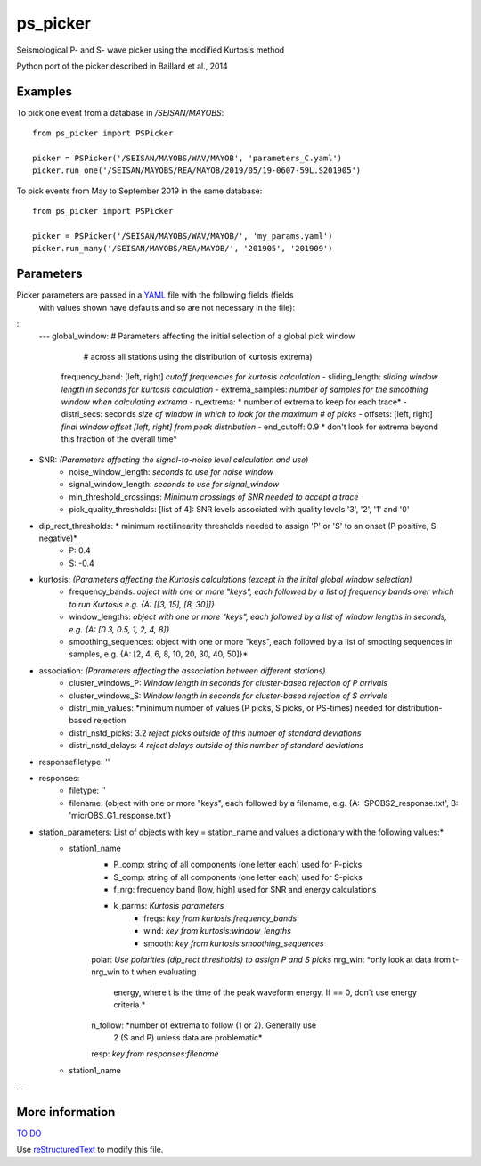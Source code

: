 ===================
ps_picker
===================

Seismological P- and S- wave picker using the modified Kurtosis method

Python port of the picker described in Baillard et al., 2014 

Examples
======================

To pick one event from a database in `/SEISAN/MAYOBS`:
::
  from ps_picker import PSPicker
  
  picker = PSPicker('/SEISAN/MAYOBS/WAV/MAYOB', 'parameters_C.yaml')
  picker.run_one('/SEISAN/MAYOBS/REA/MAYOB/2019/05/19-0607-59L.S201905')

To pick events from May to September 2019 in the same database:
::
  from ps_picker import PSPicker
  
  picker = PSPicker('/SEISAN/MAYOBS/WAV/MAYOB/', 'my_params.yaml')
  picker.run_many('/SEISAN/MAYOBS/REA/MAYOB/', '201905', '201909')

Parameters
======================
Picker parameters are passed in a YAML_ file with the following fields (fields
 with values shown have defaults and so are not necessary in the file):
::
  ---
  global_window: # Parameters affecting the initial selection of a global pick window
                 # across all stations using the distribution of kurtosis extrema)
      frequency_band: [left, right] *cutoff frequencies for kurtosis calculation*
      - sliding_length:  *sliding window length in seconds for kurtosis calculation*
      - extrema_samples: *number of samples for the smoothing window when calculating extrema*
      - n_extrema: * number of extrema to keep for each trace*
      - distri_secs: seconds *size of window in which to look for the maximum # of picks*
      - offsets: [left, right] *final window offset [left, right] from peak distribution*
      - end_cutoff: 0.9  * don't look for extrema beyond this fraction of the overall time*
- SNR: *(Parameters affecting the signal-to-noise level calculation and use)*
    - noise_window_length: *seconds to use for noise window*
    - signal_window_length: *seconds to use for signal_window*
    - min_threshold_crossings: *Minimum crossings of SNR needed to accept a trace*
    - pick_quality_thresholds: [list of 4]: SNR levels associated with quality levels '3', '2', '1' and '0'
- dip_rect_thresholds: * minimum rectilinearity thresholds needed to assign 'P' or 'S' to an onset (P positive, S negative)*
    - P: 0.4
    - S: -0.4
- kurtosis: *(Parameters affecting the Kurtosis calculations (except in the inital global window selection)*
    - frequency_bands: *object with one or more "keys", each followed by a list of frequency bands over which to run Kurtosis e.g. {A: [[3, 15], [8, 30]]}*
    - window_lengths: *object with one or more "keys", each followed by a list of window lengths in seconds, e.g. {A: [0.3, 0.5, 1, 2, 4, 8]}*
    - smoothing_sequences: object with one or more "keys", each followed by a list of smooting sequences in samples, e.g. {A: [2, 4, 6, 8, 10, 20, 30, 40, 50]}*
- association: *(Parameters affecting the association between different stations)*
    - cluster_windows_P: *Window length in seconds for cluster-based rejection of P arrivals*
    - cluster_windows_S: *Window length in seconds for cluster-based rejection of S arrivals*
    - distri_min_values: *minimum number of values (P picks, S picks, or PS-times) needed for distribution-based rejection
    - distri_nstd_picks: 3.2 *reject picks outside of this number of standard deviations*
    - distri_nstd_delays: 4 *reject delays outside of this number of standard deviations*
- responsefiletype: ''
- responses:
    - filetype: ''
    - filename: (object with one or more "keys", each followed by a filename, e.g. {A: 'SPOBS2_response.txt', B: 'micrOBS_G1_response.txt'}
- station_parameters:  List of objects with key = station_name and values a dictionary with the following values:*
    - station1_name
        - P_comp: string of all components (one letter each) used for P-picks
        - S_comp: string of all components (one letter each) used for S-picks
        - f_nrg: frequency band [low, high] used for SNR and energy calculations
        - k_parms: *Kurtosis parameters*
            - freqs: *key from kurtosis:frequency_bands*
            - wind:  *key from kurtosis:window_lengths*
            - smooth: *key from kurtosis:smoothing_sequences*
        polar: *Use polarities (dip_rect thresholds) to assign P and S picks*
        nrg_win: *only look at data from t-nrg_win to t when evaluating
                 energy, where t is the time of the peak waveform energy.
                 If == 0, don't use energy criteria.*
        n_follow: *number of extrema to follow (1 or 2).  Generally use
                  2 (S and P) unless data are problematic*
        resp: *key from responses:filename*
    - station1_name
...


More information
======================

`TO DO`_

Use `reStructuredText
<http://docutils.sourceforge.net/rst.html>`_ to modify this file.


.. _TO DO: ToDo.rst

.. _JSONref: <https://tools.ietf.org/id/draft-pbryan-zyp-json-ref-03.html>
.. _YAML: <https://tools.ietf.org/id/draft-pbryan-zyp-json-ref-03.html>
